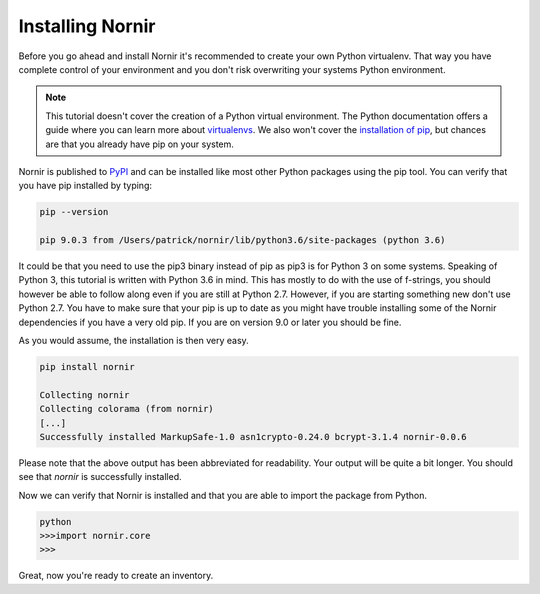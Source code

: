 Installing Nornir
==================

Before you go ahead and install Nornir it's recommended to create your own Python virtualenv. That way you have complete control of your environment and you don't risk overwriting your systems Python environment.

.. note::

   This tutorial doesn't cover the creation of a Python virtual environment. The Python documentation offers a guide where you can learn more about `virtualenvs <http://docs.python-guide.org/en/latest/dev/virtualenvs/>`_. We also won't cover the `installation of pip <https://pip.pypa.io/en/stable/installing/>`_, but chances are that you already have pip on your system.

Nornir is published to `PyPI <https://pypi.org/project/nornir/>`_ and can be installed like most other Python packages using the pip tool. You can verify that you have pip installed by typing:

.. code-block:: bash
	
	pip --version

	pip 9.0.3 from /Users/patrick/nornir/lib/python3.6/site-packages (python 3.6)

It could be that you need to use the pip3 binary instead of pip as pip3 is for Python 3 on some systems. Speaking of Python 3, this tutorial is written with Python 3.6 in mind. This has mostly to do with the use of f-strings, you should however be able to follow along even if you are still at Python 2.7. However, if you are starting something new don't use Python 2.7. You have to make sure that your pip is up to date as you might have trouble installing some of the Nornir dependencies if you have a very old pip. If you are on version 9.0 or later you should be fine.

As you would assume, the installation is then very easy.

.. code-block:: bash

	pip install nornir

	Collecting nornir
	Collecting colorama (from nornir)
	[...]
	Successfully installed MarkupSafe-1.0 asn1crypto-0.24.0 bcrypt-3.1.4 nornir-0.0.6

Please note that the above output has been abbreviated for readability. Your output will be quite a bit longer. You should see that `nornir` is successfully installed. 

Now we can verify that Nornir is installed and that you are able to import the package from Python.

.. code-block:: python

	python
	>>>import nornir.core
	>>>

Great, now you're ready to create an inventory.
